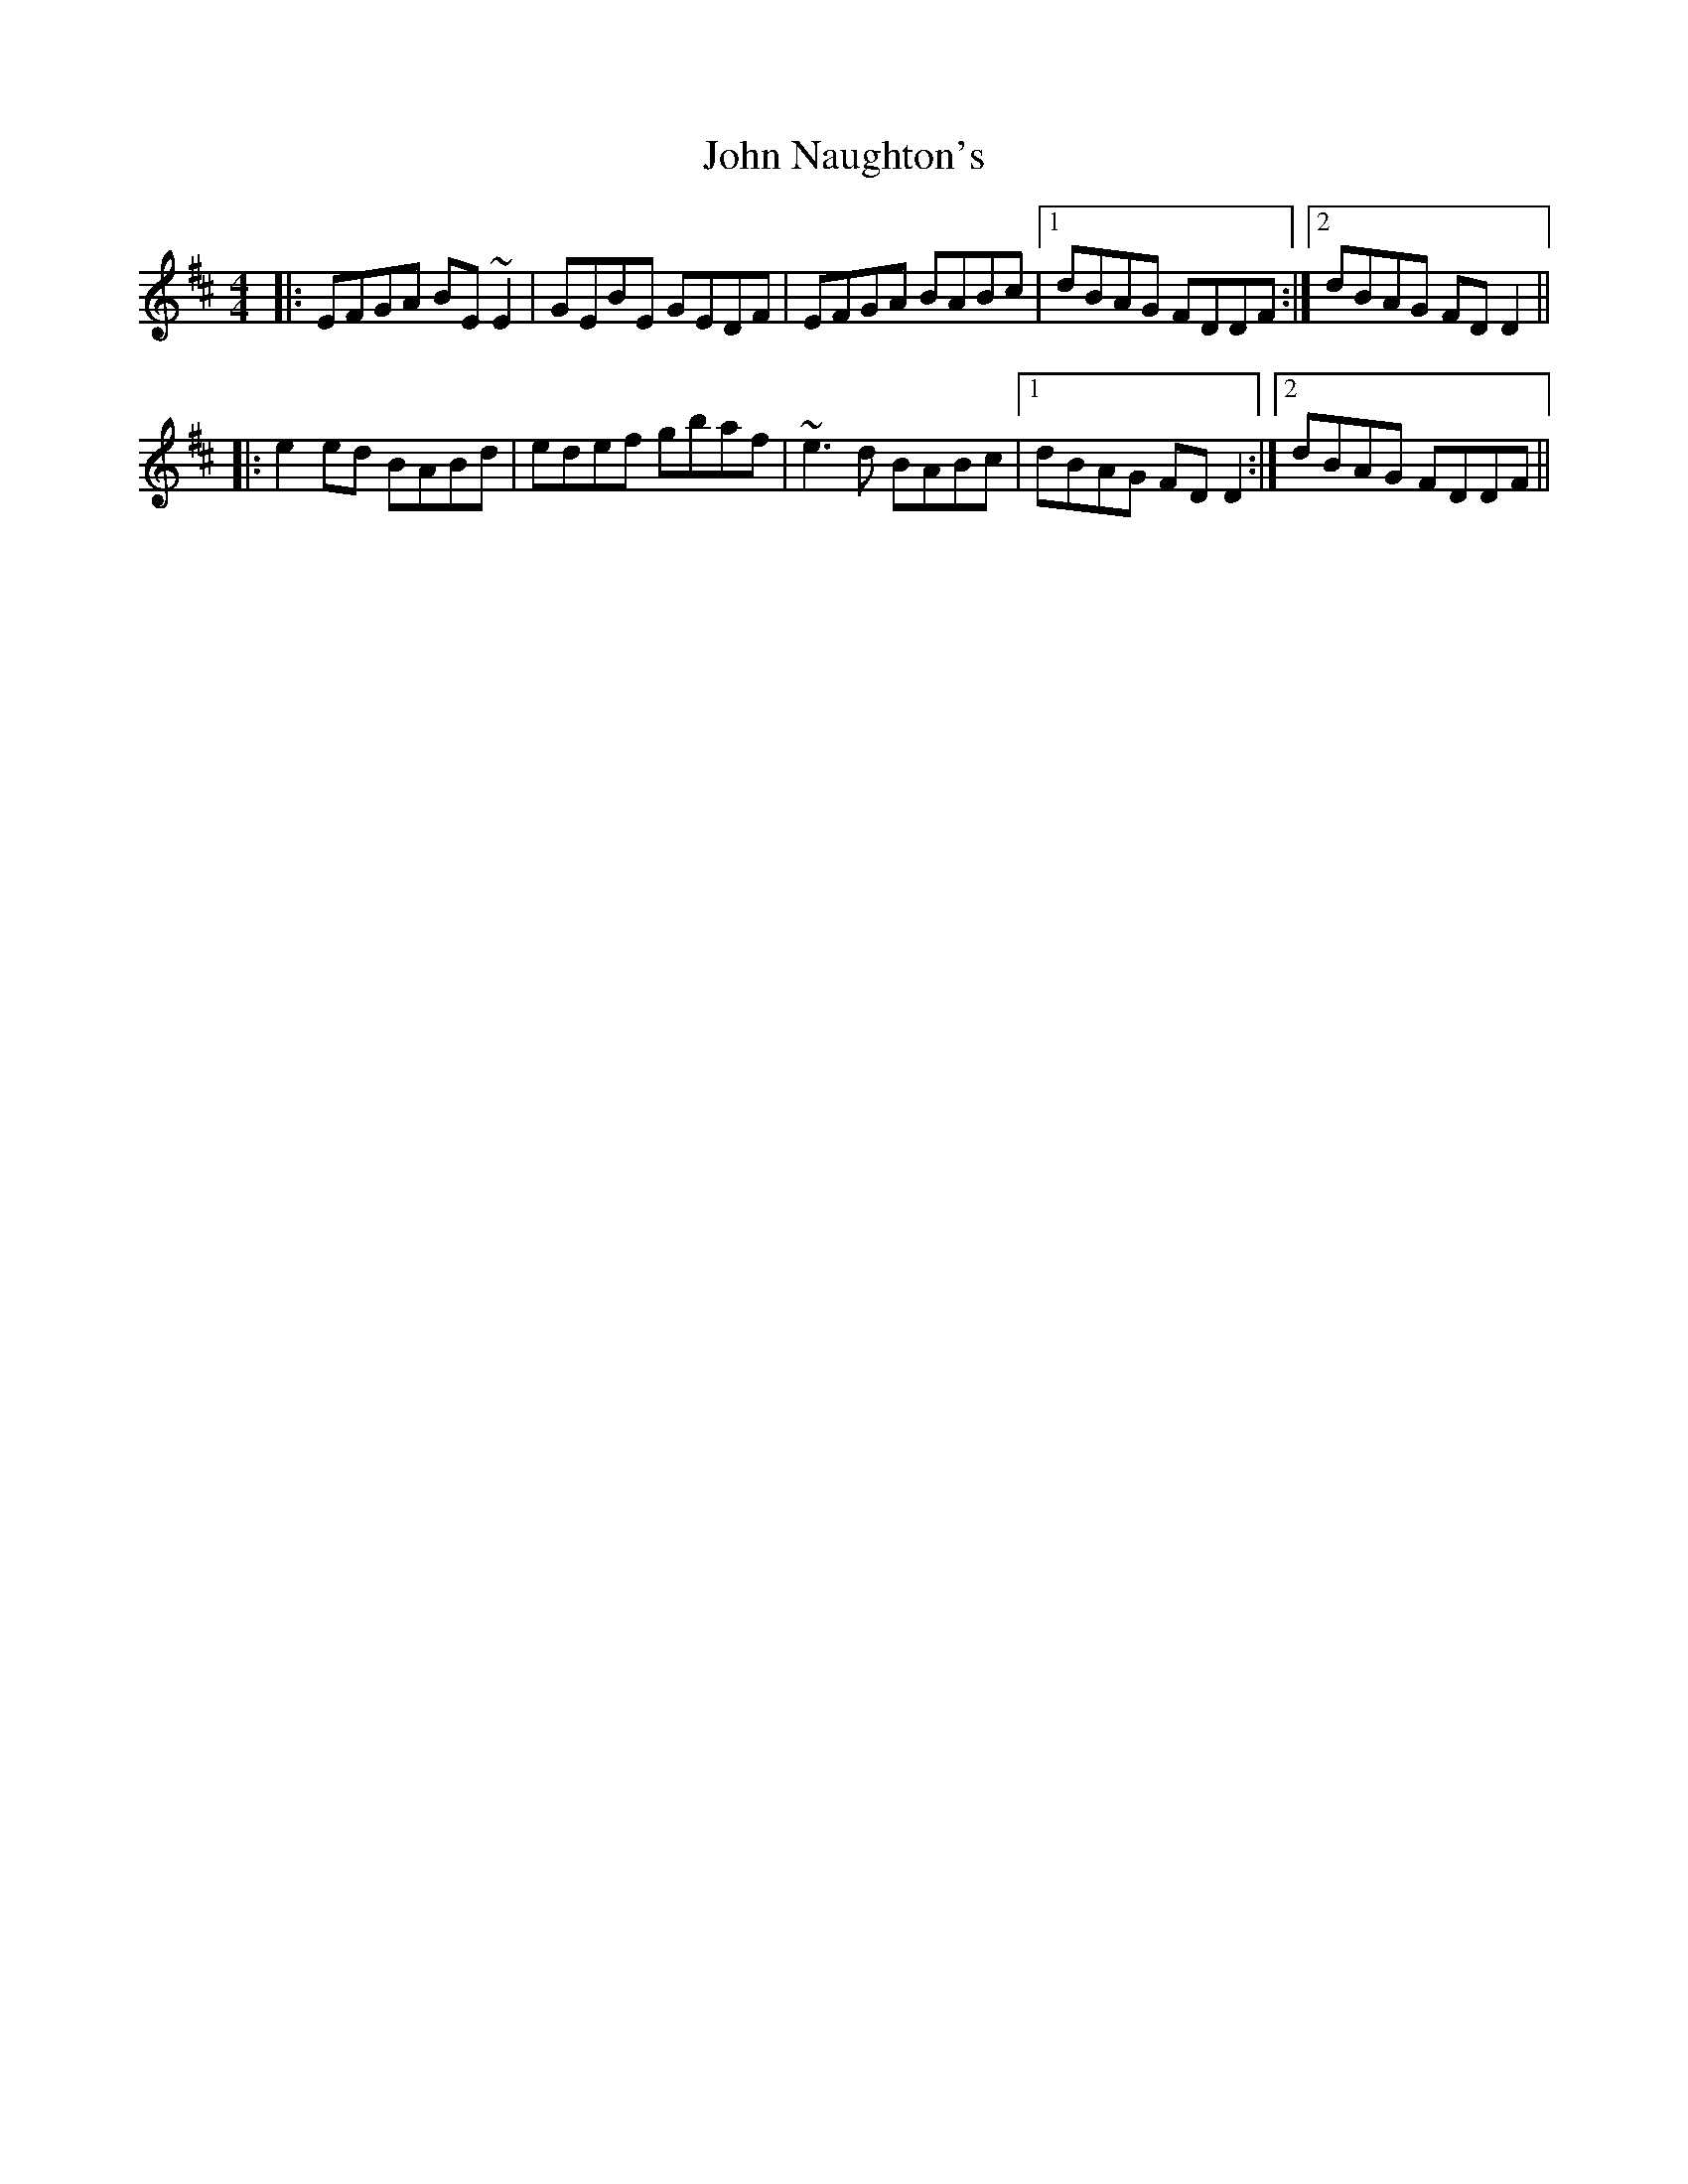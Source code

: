 X: 20561
T: John Naughton's
R: reel
M: 4/4
K: Edorian
|:EFGA BE~E2|GEBE GEDF|EFGA BABc|1 dBAG FDDF:|2 dBAG FDD2||
|:e2ed BABd|edef gbaf|~e3d BABc|1 dBAG FDD2:|2 dBAG FDDF||

